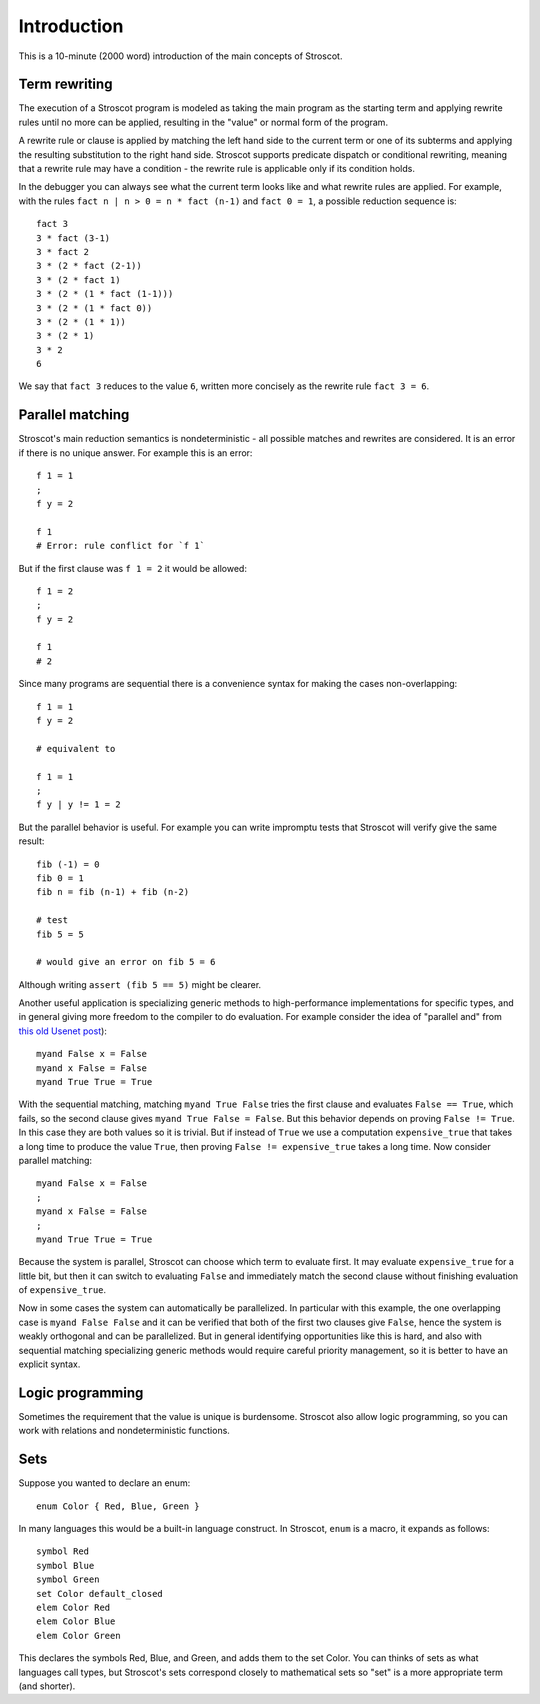 Introduction
############

This is a 10-minute (2000 word) introduction of the main concepts of Stroscot.

Term rewriting
==============

The execution of a Stroscot program is modeled as taking the main program as the starting term and applying rewrite rules until no more can be applied, resulting in the "value" or normal form of the program.

A rewrite rule or clause is applied by matching the left hand side to the current term or one of its subterms and applying the resulting substitution to the right hand side. Stroscot supports predicate dispatch or conditional rewriting, meaning that a rewrite rule may have a condition - the rewrite rule is applicable only if its condition holds.

In the debugger you can always see what the current term looks like and what rewrite rules are applied. For example, with the rules ``fact n | n > 0 = n * fact (n-1)`` and ``fact 0 = 1``, a possible reduction sequence is:

::

  fact 3
  3 * fact (3-1)
  3 * fact 2
  3 * (2 * fact (2-1))
  3 * (2 * fact 1)
  3 * (2 * (1 * fact (1-1)))
  3 * (2 * (1 * fact 0))
  3 * (2 * (1 * 1))
  3 * (2 * 1)
  3 * 2
  6

We say that ``fact 3`` reduces to the value ``6``, written more concisely as the rewrite rule ``fact 3 = 6``.

Parallel matching
=================

Stroscot's main reduction semantics is nondeterministic - all possible matches and rewrites are considered. It is an error if there is no unique answer. For example this is an error:

::

  f 1 = 1
  ;
  f y = 2

  f 1
  # Error: rule conflict for `f 1`

But if the first clause was ``f 1 = 2`` it would be allowed:

::

  f 1 = 2
  ;
  f y = 2

  f 1
  # 2

Since many programs are sequential there is a convenience syntax for making the cases non-overlapping:

::

  f 1 = 1
  f y = 2

  # equivalent to

  f 1 = 1
  ;
  f y | y != 1 = 2


But the parallel behavior is useful. For example you can write impromptu tests that Stroscot will verify give the same result:

::

  fib (-1) = 0
  fib 0 = 1
  fib n = fib (n-1) + fib (n-2)

  # test
  fib 5 = 5

  # would give an error on fib 5 = 6

Although writing ``assert (fib 5 == 5)`` might be clearer.

Another useful application is specializing generic methods to high-performance implementations for specific types, and in general giving more freedom to the compiler to do evaluation. For example consider the idea of "parallel and" from `this old Usenet post <https://groups.google.com/g/comp.lang.functional/c/sb76j3UE5Zg/m/h1ps0wEaTckJ>`__)::

  myand False x = False
  myand x False = False
  myand True True = True

With the sequential matching, matching ``myand True False`` tries the first clause and evaluates ``False == True``, which fails, so the second clause gives ``myand True False = False``. But this behavior depends on proving ``False != True``. In this case they are both values so it is trivial. But if instead of ``True`` we use a computation ``expensive_true`` that takes a long time to produce the value ``True``, then proving ``False != expensive_true`` takes a long time. Now consider parallel matching::

  myand False x = False
  ;
  myand x False = False
  ;
  myand True True = True

Because the system is parallel, Stroscot can choose which term to evaluate first. It may evaluate ``expensive_true`` for a little bit, but then it can switch to evaluating ``False`` and immediately match the second clause without finishing evaluation of ``expensive_true``.

Now in some cases the system can automatically be parallelized. In particular with this example, the one overlapping case is ``myand False False`` and it can be verified that both of the first two clauses give ``False``, hence the system is weakly orthogonal and can be parallelized. But in general identifying opportunities like this is hard, and also with sequential matching specializing generic methods would require careful priority management, so it is better to have an explicit syntax.

Logic programming
=================

Sometimes the requirement that the value is unique is burdensome. Stroscot also allow logic programming, so you can work with relations and nondeterministic functions.

Sets
====

Suppose you wanted to declare an enum::

  enum Color { Red, Blue, Green }

In many languages this would be a built-in language construct. In Stroscot, ``enum`` is a macro, it expands as follows::

  symbol Red
  symbol Blue
  symbol Green
  set Color default_closed
  elem Color Red
  elem Color Blue
  elem Color Green

This declares the symbols Red, Blue, and Green, and adds them to the set Color. You can thinks of sets as what languages call types, but Stroscot's sets correspond closely to mathematical sets so "set" is a more appropriate term (and shorter).
